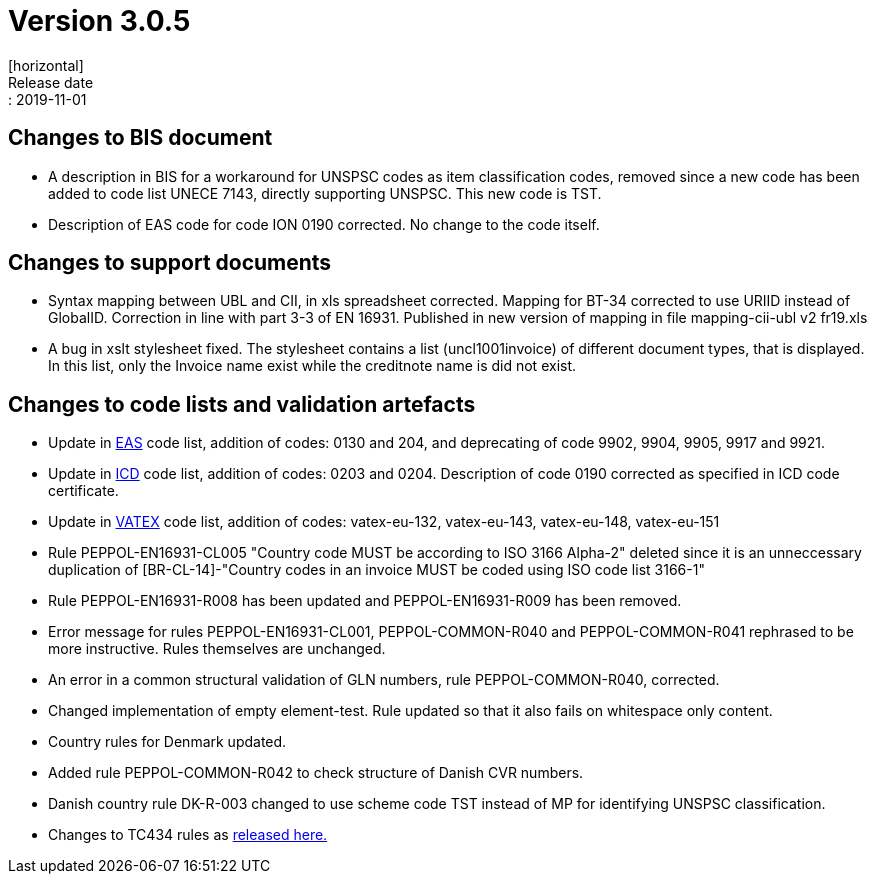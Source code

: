 = Version 3.0.5
[horizontal]
Release date:: 2019-11-01

== Changes to BIS document

* A description in BIS for a workaround for UNSPSC codes as item classification codes, removed since a new code has been added to code list UNECE 7143, directly supporting UNSPSC. This new code is TST.
* Description of EAS code for code ION 0190 corrected. No change to the code itself.

== Changes to support documents

* Syntax mapping between UBL and CII, in xls spreadsheet corrected. Mapping for BT-34 corrected to use URIID instead of GlobalID. Correction in line with part 3-3 of EN 16931. Published in new version of mapping in file mapping-cii-ubl v2 fr19.xls
* A bug in xslt stylesheet fixed. The stylesheet contains a list (uncl1001invoice) of different document types, that is displayed. In this list, only the Invoice name exist while the creditnote name is did not exist.

== Changes to code lists and validation artefacts

* Update in link:/poacc/billing/3.0/codelist/eas/[EAS] code list, addition of codes: 0130 and 204, and deprecating of code 9902, 9904, 9905, 9917 and 9921.
* Update in link:/poacc/billing/3.0/codelist/ICD/[ICD] code list, addition of codes: 0203 and 0204. Description of code 0190 corrected as specified in ICD code certificate.
* Update in link:/poacc/billing/3.0/codelist/vatex/[VATEX] code list, addition of codes: vatex-eu-132, vatex-eu-143, vatex-eu-148, vatex-eu-151
* Rule PEPPOL-EN16931-CL005 "Country code MUST be according to ISO 3166 Alpha-2" deleted since it is an unneccessary duplication of [BR-CL-14]-"Country codes in an invoice MUST be coded using ISO code list 3166-1"
* Rule PEPPOL-EN16931-R008 has been updated and PEPPOL-EN16931-R009 has been removed.
* Error message for rules PEPPOL-EN16931-CL001, PEPPOL-COMMON-R040 and PEPPOL-COMMON-R041 rephrased to be more instructive. Rules themselves are unchanged.
* An error in a common structural validation of GLN numbers, rule PEPPOL-COMMON-R040, corrected.
* Changed implementation of empty element-test. Rule updated so that it also fails on whitespace only content.
* Country rules for Denmark updated.
* Added rule PEPPOL-COMMON-R042 to check structure of Danish CVR numbers.
* Danish country rule DK-R-003 changed to use scheme code TST instead of MP for identifying UNSPSC classification.

* Changes to TC434 rules as link:https://github.com/ConnectingEurope/eInvoicing-EN16931/releases/tag/validation-1.3.0[released here.]
